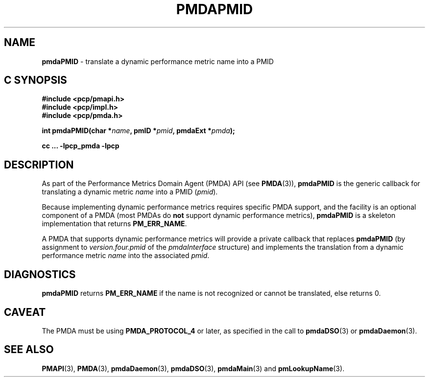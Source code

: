 '\"macro stdmacro
.\"
.\" Copyright (c) 2000-2004 Silicon Graphics, Inc.  All Rights Reserved.
.\" Copyright (c) 2009 Ken McDonell.  All Rights Reserved.
.\" 
.\" This program is free software; you can redistribute it and/or modify it
.\" under the terms of the GNU General Public License as published by the
.\" Free Software Foundation; either version 2 of the License, or (at your
.\" option) any later version.
.\" 
.\" This program is distributed in the hope that it will be useful, but
.\" WITHOUT ANY WARRANTY; without even the implied warranty of MERCHANTABILITY
.\" or FITNESS FOR A PARTICULAR PURPOSE.  See the GNU General Public License
.\" for more details.
.\" 
.\"
.TH PMDAPMID 3 "PCP" "Performance Co-Pilot"
.SH NAME
\f3pmdaPMID\f1 \- translate a dynamic performance metric name into a PMID
.SH "C SYNOPSIS"
.ft 3
#include <pcp/pmapi.h>
.br
#include <pcp/impl.h>
.br
#include <pcp/pmda.h>
.sp
int pmdaPMID(char *\fIname\fP, pmID *\fIpmid\fP, pmdaExt *\fIpmda\fP);
.sp
cc ... \-lpcp_pmda \-lpcp
.ft 1
.SH DESCRIPTION
As part of the Performance Metrics Domain Agent (PMDA) API (see
.BR PMDA (3)),
.BR pmdaPMID
is the generic callback for translating a dynamic metric
.I name
into a PMID (\c
.IR pmid ).
.PP
Because implementing dynamic performance metrics requires specific
PMDA support, and the facility is an optional component of a PMDA (most
PMDAs do
.B not
support dynamic performance metrics),
.B pmdaPMID
is a skeleton implementation that returns
.BR PM_ERR_NAME .
.PP
A PMDA that supports dynamic performance metrics will provide a private
callback that replaces
.B pmdaPMID
(by assignment to
.I version.four.pmid
of the
.I pmdaInterface
structure)
and implements the translation from a dynamic performance metric
.I name
into the associated
.IR pmid .
.SH DIAGNOSTICS
.B pmdaPMID
returns
.B PM_ERR_NAME
if the name is not recognized or cannot be translated, else returns 0.
.SH CAVEAT
The PMDA must be using 
.B PMDA_PROTOCOL_4 
or later, as specified in the call to 
.BR pmdaDSO (3)
or 
.BR pmdaDaemon (3).
.SH SEE ALSO
.BR PMAPI (3),
.BR PMDA (3),
.BR pmdaDaemon (3),
.BR pmdaDSO (3),
.BR pmdaMain (3)
and
.BR pmLookupName (3).
